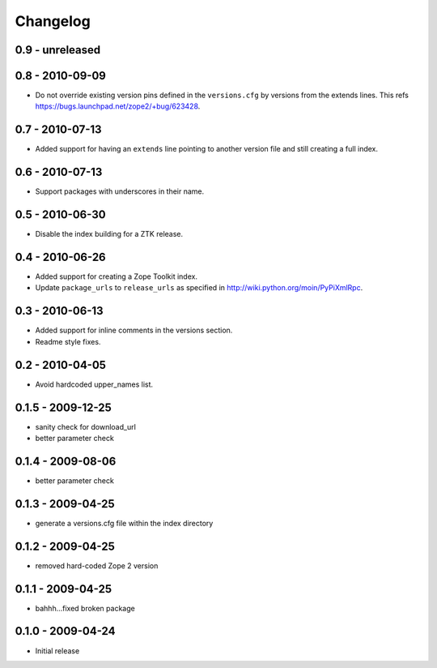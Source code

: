 Changelog
=========

0.9 - unreleased
----------------


0.8 - 2010-09-09
----------------

- Do not override existing version pins defined in the ``versions.cfg`` by
  versions from the extends lines. This refs
  https://bugs.launchpad.net/zope2/+bug/623428.

0.7 - 2010-07-13
----------------

- Added support for having an ``extends`` line pointing to another version
  file and still creating a full index.

0.6 - 2010-07-13
----------------

- Support packages with underscores in their name.

0.5 - 2010-06-30
----------------

- Disable the index building for a ZTK release.

0.4 - 2010-06-26
----------------

- Added support for creating a Zope Toolkit index.

- Update ``package_urls`` to ``release_urls`` as specified in
  http://wiki.python.org/moin/PyPiXmlRpc.

0.3 - 2010-06-13
----------------

- Added support for inline comments in the versions section.

- Readme style fixes.

0.2 - 2010-04-05
----------------

* Avoid hardcoded upper_names list.

0.1.5 - 2009-12-25
------------------

* sanity check for download_url

* better parameter check

0.1.4 - 2009-08-06
------------------

* better parameter check

0.1.3 - 2009-04-25
------------------

* generate a versions.cfg file within the index directory

0.1.2 - 2009-04-25
------------------

* removed hard-coded Zope 2 version

0.1.1 - 2009-04-25
------------------

* bahhh...fixed broken package

0.1.0 - 2009-04-24
------------------

* Initial release
